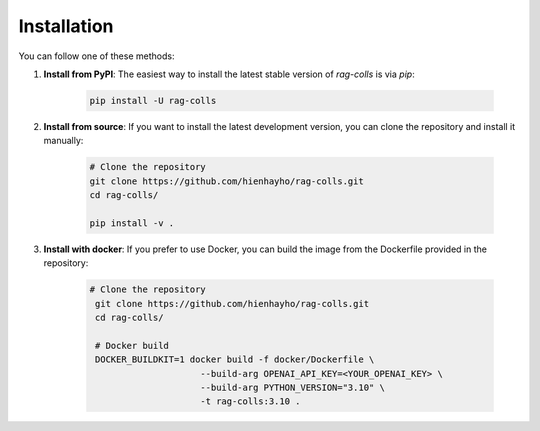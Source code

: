Installation
================

You can follow one of these methods:

1. **Install from PyPI**: The easiest way to install the latest stable version of `rag-colls` is via `pip`:

    .. code-block:: shell

        pip install -U rag-colls

2. **Install from source**: If you want to install the latest development version, you can clone the repository and install it manually:

    .. code-block:: shell

        # Clone the repository
        git clone https://github.com/hienhayho/rag-colls.git
        cd rag-colls/

        pip install -v .

3. **Install with docker**: If you prefer to use Docker, you can build the image from the Dockerfile provided in the repository:

    .. code-block:: shell

       # Clone the repository
        git clone https://github.com/hienhayho/rag-colls.git
        cd rag-colls/

        # Docker build
        DOCKER_BUILDKIT=1 docker build -f docker/Dockerfile \
                            --build-arg OPENAI_API_KEY=<YOUR_OPENAI_KEY> \
                            --build-arg PYTHON_VERSION="3.10" \
                            -t rag-colls:3.10 .
